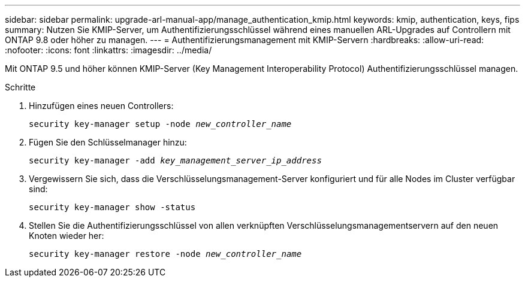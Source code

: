 ---
sidebar: sidebar 
permalink: upgrade-arl-manual-app/manage_authentication_kmip.html 
keywords: kmip, authentication, keys, fips 
summary: Nutzen Sie KMIP-Server, um Authentifizierungsschlüssel während eines manuellen ARL-Upgrades auf Controllern mit ONTAP 9.8 oder höher zu managen. 
---
= Authentifizierungsmanagement mit KMIP-Servern
:hardbreaks:
:allow-uri-read: 
:nofooter: 
:icons: font
:linkattrs: 
:imagesdir: ../media/


[role="lead"]
Mit ONTAP 9.5 und höher können KMIP-Server (Key Management Interoperability Protocol) Authentifizierungsschlüssel managen.

.Schritte
. Hinzufügen eines neuen Controllers:
+
`security key-manager setup -node _new_controller_name_`

. Fügen Sie den Schlüsselmanager hinzu:
+
`security key-manager -add _key_management_server_ip_address_`

. Vergewissern Sie sich, dass die Verschlüsselungsmanagement-Server konfiguriert und für alle Nodes im Cluster verfügbar sind:
+
`security key-manager show -status`

. Stellen Sie die Authentifizierungsschlüssel von allen verknüpften Verschlüsselungsmanagementservern auf den neuen Knoten wieder her:
+
`security key-manager restore -node _new_controller_name_`


